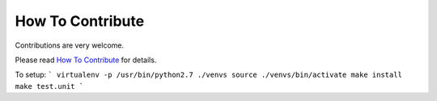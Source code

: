 How To Contribute
=================

Contributions are very welcome.

Please read `How To Contribute <https://github.com/edx/edx-platform/wiki/How-To-Contribute>`_ for details.

To setup:
```
virtualenv -p /usr/bin/python2.7 ./venvs
source ./venvs/bin/activate
make install
make test.unit
```
